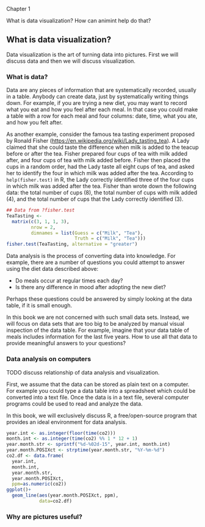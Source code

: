 Chapter 1

What is data visualization? How can animint help do that?

** What is data visualization?

Data visualization is the art of turning data into pictures. First we
will discuss data and then we will discuss visualization.

*** What is data?

Data are any pieces of information that are systematically recorded,
usually in a table. Anybody can create data, just by systematically
writing things down. For example, if you are trying a new diet, you
may want to record what you eat and how you feel after each meal. In
that case you could make a table with a row for each meal and four
columns: date, time, what you ate, and how you felt after. 

As another example, consider the famous tea tasting experiment
proposed by Ronald Fisher
(https://en.wikipedia.org/wiki/Lady_tasting_tea). A Lady claimed that
she could taste the difference when milk is added to the teacup before
or after the tea. Fisher prepared four cups of tea with milk added
after, and four cups of tea with milk added before. Fisher then placed
the cups in a random order, had the Lady taste all eight cups of tea,
and asked her to identify the four in which milk was added after the
tea. According to =help(fisher.test)= in R, the Lady correctly
identified three of the four cups in which milk was added after the
tea. Fisher than wrote down the following data: the total number of
cups (8), the total number of cups with milk added (4), and the total
number of cups that the Lady correctly identified (3).

#+BEGIN_SRC R
  ## Data from ?fisher.test
  TeaTasting <-
    matrix(c(3, 1, 1, 3),
           nrow = 2,
           dimnames = list(Guess = c("Milk", "Tea"),
                           Truth = c("Milk", "Tea")))
  fisher.test(TeaTasting, alternative = "greater")
#+END_SRC

Data analysis is the process of converting data into knowledge. For
example, there are a number of questions you could attempt to answer
using the diet data described above:
- Do meals occur at regular times each day?
- Is there any difference in mood after adopting the new diet?
Perhaps these questions could be answered by simply looking at the
data table, if it is small enough. 

In this book we are not concerned with such small data sets. Instead,
we will focus on data sets that are too big to be analyzed by manual
visual inspection of the data table. For example, imagine that your
data table of meals includes information for the last five years. How
to use all that data to provide meaningful answers to your questions?

*** Data analysis on computers

TODO discuss relationship of data analysis and visualization.

First, we assume that the data can be stored as plain text on a
computer. For example you could type a data table into a spreadsheet
which could be converted into a text file. Once the data is in a text
file, several computer programs could be used to read and analyze the
data.

In this book, we will exclusively discuss R, a free/open-source
program that provides an ideal environment for data analysis. 

#+BEGIN_SRC R
  year.int <- as.integer(floor(time(co2)))
  month.int <- as.integer(time(co2) %% 1 * 12 + 1)
  year.month.str <- sprintf("%d-%02d-15", year.int, month.int)
  year.month.POSIXct <- strptime(year.month.str, "%Y-%m-%d")
  co2.df <- data.frame(
    year.int,
    month.int,
    year.month.str,
    year.month.POSIXct,
    ppm=as.numeric(co2))
  ggplot()+
    geom_line(aes(year.month.POSIXct, ppm),
              data=co2.df)
#+END_SRC

*** Why are pictures useful?
